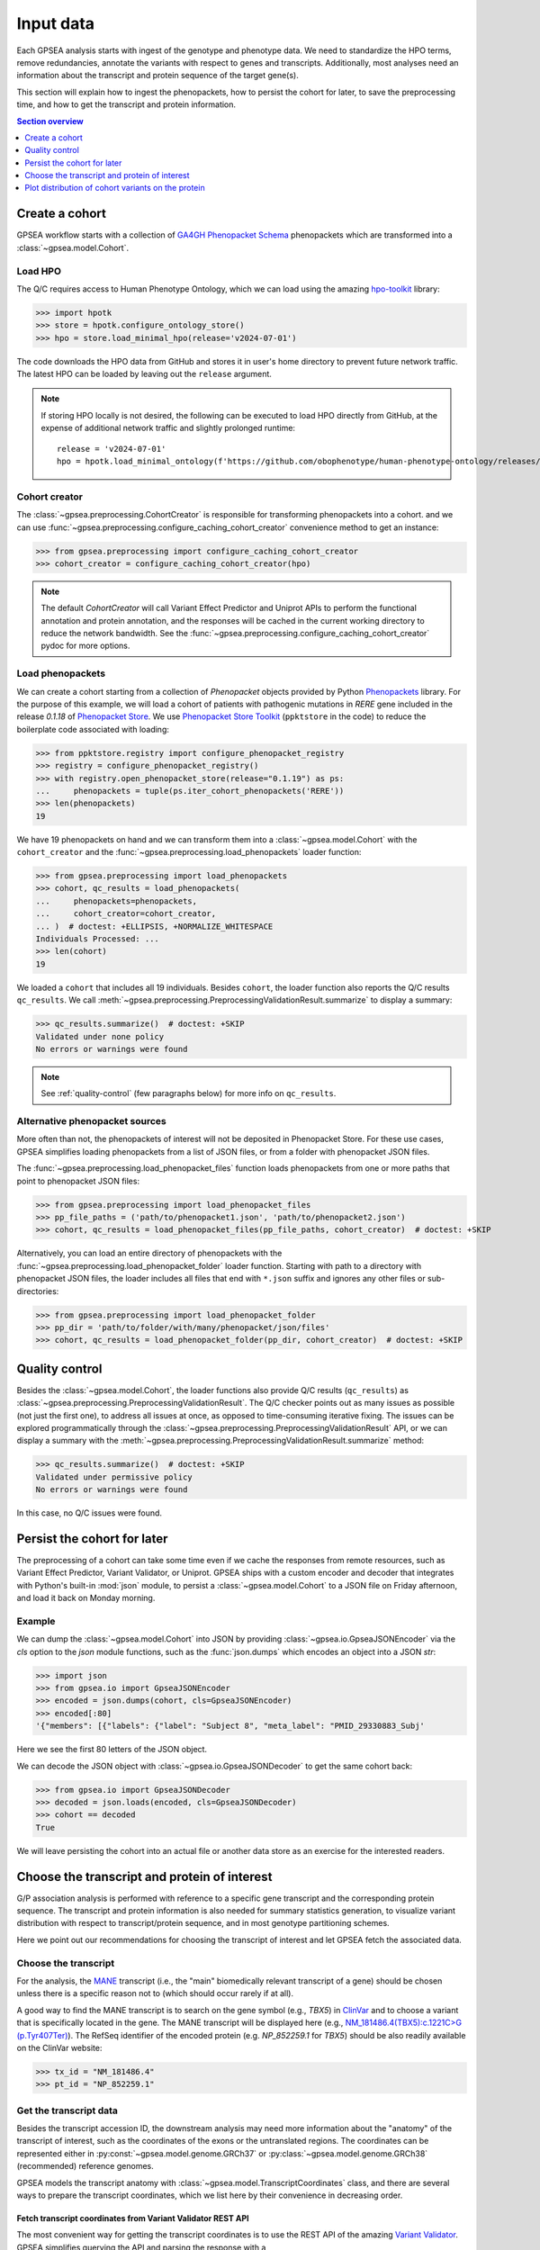 .. _input-data:

##########
Input data
##########

.. doctest::
  :hide:

  >>> from gpsea import _overwrite

Each GPSEA analysis starts with ingest of the genotype and phenotype data.
We need to standardize the HPO terms, remove redundancies, annotate the variants with respect to genes and transcripts.
Additionally, most analyses need an information about the transcript and protein sequence of the target gene(s).

This section will explain how to ingest the phenopackets,
how to persist the cohort for later, to save the preprocessing time,
and how to get the transcript and protein information.


.. contents:: Section overview
  :depth: 1
  :local:


.. _create-a-cohort:

***************
Create a cohort
***************

GPSEA workflow starts with a collection
of `GA4GH Phenopacket Schema <https://phenopacket-schema.readthedocs.io/en/latest>`_ phenopackets
which are transformed into a :class:`~gpsea.model.Cohort`.


Load HPO
========

The Q/C requires access to Human Phenotype Ontology, which we can load using
the amazing `hpo-toolkit <https://github.com/ielis/hpo-toolkit>`_ library:

>>> import hpotk
>>> store = hpotk.configure_ontology_store()
>>> hpo = store.load_minimal_hpo(release='v2024-07-01')

The code downloads the HPO data from GitHub and stores it in user's home directory
to prevent future network traffic. The latest HPO can be loaded
by leaving out the ``release`` argument.

.. note::

  If storing HPO locally is not desired, the following can be executed
  to load HPO directly from GitHub, at the expense of additional network traffic
  and slightly prolonged runtime::

    release = 'v2024-07-01'
    hpo = hpotk.load_minimal_ontology(f'https://github.com/obophenotype/human-phenotype-ontology/releases/download/{release}/hp.json')


Cohort creator
==============

The :class:`~gpsea.preprocessing.CohortCreator` is responsible for transforming
phenopackets into a cohort.
and we can use :func:`~gpsea.preprocessing.configure_caching_cohort_creator`
convenience method to get an instance:

>>> from gpsea.preprocessing import configure_caching_cohort_creator
>>> cohort_creator = configure_caching_cohort_creator(hpo)

.. note::

  The default `CohortCreator` will call Variant Effect Predictor and Uniprot APIs
  to perform the functional annotation and protein annotation,
  and the responses will be cached in the current working directory to reduce the network bandwidth.
  See the :func:`~gpsea.preprocessing.configure_caching_cohort_creator` pydoc for more options.


Load phenopackets
=================

We can create a cohort starting from a collection of `Phenopacket` objects
provided by Python  `Phenopackets <https://pypi.org/project/phenopackets>`_ library.
For the purpose of this example, we will load a cohort of patients with pathogenic mutations in *RERE* gene
included in the release `0.1.18` of `Phenopacket Store <https://github.com/monarch-initiative/phenopacket-store>`_.
We use `Phenopacket Store Toolkit <https://github.com/monarch-initiative/phenopacket-store-toolkit>`_
(``ppktstore`` in the code) to reduce the boilerplate code associated with loading:

>>> from ppktstore.registry import configure_phenopacket_registry
>>> registry = configure_phenopacket_registry()
>>> with registry.open_phenopacket_store(release="0.1.19") as ps:
...     phenopackets = tuple(ps.iter_cohort_phenopackets('RERE'))
>>> len(phenopackets)
19

We have 19 phenopackets on hand and we can transform them
into a :class:`~gpsea.model.Cohort`
with the ``cohort_creator`` and the :func:`~gpsea.preprocessing.load_phenopackets`
loader function:

>>> from gpsea.preprocessing import load_phenopackets
>>> cohort, qc_results = load_phenopackets(
...     phenopackets=phenopackets,
...     cohort_creator=cohort_creator,
... )  # doctest: +ELLIPSIS, +NORMALIZE_WHITESPACE
Individuals Processed: ...
>>> len(cohort)
19

We loaded a ``cohort`` that includes all 19 individuals.
Besides ``cohort``, the loader function also reports the Q/C results ``qc_results``.
We call :meth:`~gpsea.preprocessing.PreprocessingValidationResult.summarize`
to display a summary:

>>> qc_results.summarize()  # doctest: +SKIP
Validated under none policy
No errors or warnings were found

.. note::

  See :ref:`quality-control` (few paragraphs below) for more info on ``qc_results``.


Alternative phenopacket sources
===============================

More often than not, the phenopackets of interest will not be deposited in Phenopacket Store.
For these use cases, GPSEA simplifies loading phenopackets
from a list of JSON files, or from a folder with phenopacket JSON files.

The :func:`~gpsea.preprocessing.load_phenopacket_files` function loads
phenopackets from one or more paths that point to phenopacket JSON files:

>>> from gpsea.preprocessing import load_phenopacket_files
>>> pp_file_paths = ('path/to/phenopacket1.json', 'path/to/phenopacket2.json')
>>> cohort, qc_results = load_phenopacket_files(pp_file_paths, cohort_creator)  # doctest: +SKIP

Alternatively, you can load an entire directory of phenopackets
with the :func:`~gpsea.preprocessing.load_phenopacket_folder` loader function.
Starting with path to a directory with phenopacket JSON files,
the loader includes all files that end with ``*.json`` suffix
and ignores any other files or sub-directories:

>>> from gpsea.preprocessing import load_phenopacket_folder
>>> pp_dir = 'path/to/folder/with/many/phenopacket/json/files'
>>> cohort, qc_results = load_phenopacket_folder(pp_dir, cohort_creator)  # doctest: +SKIP


.. _quality-control:

***************
Quality control
***************

Besides the :class:`~gpsea.model.Cohort`, the loader functions also provide Q/C results (``qc_results``)
as :class:`~gpsea.preprocessing.PreprocessingValidationResult`.
The Q/C checker points out as many issues as possible (not just the first one),
to address all issues at once, as opposed to time-consuming iterative fixing.
The issues can be explored programmatically
through the :class:`~gpsea.preprocessing.PreprocessingValidationResult` API,
or we can display a summary with the
:meth:`~gpsea.preprocessing.PreprocessingValidationResult.summarize` method:

>>> qc_results.summarize()  # doctest: +SKIP
Validated under permissive policy
No errors or warnings were found

In this case, no Q/C issues were found.


.. _cohort-persistence:

****************************
Persist the cohort for later
****************************

The preprocessing of a cohort can take some time even if we cache the responses from remote resources,
such as Variant Effect Predictor, Variant Validator, or Uniprot.
GPSEA ships with a custom encoder and decoder
that integrates with Python's built-in :mod:`json` module,
to persist a :class:`~gpsea.model.Cohort` to a JSON file on Friday afternoon,
and load it back on Monday morning.


Example
=======

We can dump the :class:`~gpsea.model.Cohort` into JSON
by providing :class:`~gpsea.io.GpseaJSONEncoder` via the `cls` option to the `json` module functions,
such as the :func:`json.dumps` which encodes an object into a JSON `str`:

>>> import json
>>> from gpsea.io import GpseaJSONEncoder
>>> encoded = json.dumps(cohort, cls=GpseaJSONEncoder)
>>> encoded[:80]
'{"members": [{"labels": {"label": "Subject 8", "meta_label": "PMID_29330883_Subj'

Here we see the first 80 letters of the JSON object.

We can decode the JSON object with :class:`~gpsea.io.GpseaJSONDecoder` to get the same cohort back:

>>> from gpsea.io import GpseaJSONDecoder
>>> decoded = json.loads(encoded, cls=GpseaJSONDecoder)
>>> cohort == decoded
True

We will leave persisting the cohort into an actual file or another data store
as an exercise for the interested readers.


.. _choose-tx-and-protein:

*********************************************
Choose the transcript and protein of interest
*********************************************

G/P association analysis is performed with reference to a specific gene transcript and the corresponding protein sequence.
The transcript and protein information is also needed for summary statistics generation,
to visualize variant distribution with respect to transcript/protein sequence,
and in most genotype partitioning schemes.

Here we point out our recommendations for choosing the transcript of interest
and let GPSEA fetch the associated data.


Choose the transcript
=====================

For the analysis, the `MANE <https://www.ncbi.nlm.nih.gov/refseq/MANE/>`_ transcript
(i.e., the "main" biomedically relevant transcript of a gene) should be chosen unless
there is a specific reason not to (which should occur rarely if at all).

A good way to find the MANE transcript is to search on the gene symbol (e.g., *TBX5*) in `ClinVar <https://www.ncbi.nlm.nih.gov/clinvar/>`_
and to choose a variant that is specifically located in the gene.
The MANE transcript will be displayed here
(e.g., `NM_181486.4(TBX5):c.1221C>G (p.Tyr407Ter) <https://www.ncbi.nlm.nih.gov/clinvar/variation/495227/>`_).
The RefSeq identifier of the encoded protein (e.g. `NP_852259.1` for *TBX5*) should be also readily available on the ClinVar website:

>>> tx_id = "NM_181486.4"
>>> pt_id = "NP_852259.1"


Get the transcript data
=======================

Besides the transcript accession ID, the downstream analysis may need more information
about the "anatomy" of the transcript of interest, such as the coordinates of the exons
or the untranslated regions. 
The coordinates can be represented either in :py:const:`~gpsea.model.genome.GRCh37`
or :py:class:`~gpsea.model.genome.GRCh38` (recommended) reference genomes.

GPSEA models the transcript anatomy with
:class:`~gpsea.model.TranscriptCoordinates` class,
and there are several ways to prepare the transcript coordinates,
which we list here by their convenience in decreasing order.


Fetch transcript coordinates from Variant Validator REST API
------------------------------------------------------------

The most convenient way for getting the transcript coordinates is to use
the REST API of the amazing `Variant Validator <https://variantvalidator.org/>`_.
GPSEA simplifies querying the API and parsing the response
with a :class:`~gpsea.preprocessing.TranscriptCoordinateService`.
We use :func:`~gpsea.preprocessing.configure_default_tx_coordinate_service` to get a service
that caches the response locally to prevent repeated API queries for the same transcript accession:

>>> from gpsea.preprocessing import configure_default_tx_coordinate_service
>>> txc_service = configure_default_tx_coordinate_service(genome_build="GRCh38.p13")


Now we can fetch the coordinates of the MANE transcript of *TBX5* on GRCh38:

>>> tx_coordinates = txc_service.fetch(tx_id)
>>> tx_coordinates.identifier
'NM_181486.4'


Provide the transcript coordinates manually
-------------------------------------------

TODO: implement and document!


Showcase transcript data
========================

Based on ``tx_coordinates``, GPSEA knows about the location of the transcript region in the reference genome:

>>> tx_coordinates.region.contig.name
'12'
>>> tx_coordinates.region.start
18869165
>>> tx_coordinates.region.end
18921399
>>> tx_coordinates.region.strand.symbol
'-'

or the count and coordinates of exons:

>>> len(tx_coordinates.exons)
9
>>> print(tx_coordinates.exons[0])  # coordinate of the 1st exon
GenomicRegion(contig=12, start=18869165, end=18869682, strand=-)

.. note::

  The regions spanned by transcripts, exons, UTRs, as well as by variants
  are represented either as a :class:`~gpsea.model.genome.GenomicRegion`
  or a :class:`~gpsea.model.genome.Region`.


Furthermore, we know that the transcript is coding

>>> tx_coordinates.is_coding()
True

and so we can see that 8 exons include protein coding sequences,

>>> len(tx_coordinates.get_cds_regions())
8

2 exons include 5' untranslated regions,

>>> len(tx_coordinates.get_five_prime_utrs())
2

and the coding sequence includes 1554 coding bases and 518 codons.

>>> tx_coordinates.get_coding_base_count()
1554
>>> tx_coordinates.get_codon_count()
518


.. _fetch-protein-data:

Fetch protein data
==================

Specific domains of a protein may be associated with genotype-phenotype correlations.
For instance, variants in the pore domain of *PIEZO1* are associated with more severe clinical
manifestions in dehydrated hereditary stomatocytosis `Andolfo et al., 2018 <https://pubmed.ncbi.nlm.nih.gov/30187933>`_.

GPSEA uses the protein data in several places: to show distribution of variants with respect to the protein domains
or other features of biological interest, and to group the individuals based on presence of a variant predicted
to affect the protein features.
In all cases, the protein data must be formatted as an instance of :class:`~gpsea.model.ProteinMetadata`
and here we show how to get the data and use it in the analysis.

The protein data (:class:`~gpsea.model.ProteinMetadata`) can be obtained in several ways,
ordered (again) by their convenience:

* fetched from UniProt REST API
* parsed from a JSON file downloaded from UniProt
* entered manually from a data frame


Fetch data from UniProt REST API
--------------------------------

The most convenient way to obtain the protein data is to use a :class:`~gpsea.preprocessing.ProteinMetadataService`.
We recommend using the :func:`~gpsea.preprocessing.configure_default_protein_metadata_service`
to reduce the amount of the associated boiler-plate code:

>>> from gpsea.preprocessing import configure_default_protein_metadata_service
>>> pms = configure_default_protein_metadata_service()


Then, fetching the data for protein accession *NP_852259.1* encoded by the *NM_181486.4* transcript of *TBX5*
is as simple as running:

>>> protein_meta = pms.annotate(pt_id)
>>> protein_meta.protein_id
'NP_852259.1'
>>> protein_meta.protein_length
518
>>> len(protein_meta.protein_features)
5

The `protein_meta` represents the *TBX5* isoform that includes 518 aminoacids and two features of interest,
which we can see on the following screenshot of the UniProt entry for *TBX5*:

.. figure:: img/TBX5_uniprot_features.png
   :alt: *TBX5* (P37173, UniProt entry)
   :align: center
   :width: 800px

   Protein features of *TBX5* (Q99593, UniProt entry)

UniProt shows four protein features:

- the Disordered region (1-46)
- the Disordered region (250-356)
- presence of Polar residues (263-299)
- presence of Basic and acidic residues (320-346).


Parse UniProt JSON dump
-----------------------

In the cases, when the REST API cannot give us the data for a protein of interest,
we can download a JSON file representing the protein features manually,
and load the file into :class:`~gpsea.model.ProteinMetadata`.

To do this, click on the *Download* symbol (see the UniProt screenshot figure above). This will open a dialog
that allows the user to choose the contents of the JSON file.
Do not change the default option (Features - Domain, Region).
Provided that the file has been saved as `docs/user-guide/data/Q99593.json`,
the ``ProteinMetadata`` can be loaded using :func:`~gpsea.model.ProteinMetadata.from_uniprot_json` function.
Note that you will need to obtain information about the protein name (``label``)
and ``protein_length``, but these are shown in the UniProt entry:

>>> from gpsea.model import ProteinMetadata
>>> downloaded_uniprot_json = "docs/user-guide/data/Q99593.json"
>>> protein_meta = ProteinMetadata.from_uniprot_json(
...     protein_id="NP_852259.1",
...     label="transforming growth factor beta receptor 2",
...     uniprot_json=downloaded_uniprot_json,
...     protein_length=518,
... )


Enter features manually
-----------------------

The information about protein features provided by UniProt entries may not always be complete.
Here we show how to enter the same information manually, in a custom protein dataframe.

The frame can be created e.g. by running:

>>> import pandas as pd
>>> domains = [
...    {"region": "Disordered","category": "region", "start": 1, "end": 46, },
...    {"region": "Disordered", "category": "region", "start": 250, "end": 356, },
...    {"region": "Polar residues", "category": "compositional bias", "start": 263, "end": 299, },
...    {"region": "Basic and acidic residues", "category": "compositional bias", "start": 320, "end": 346, },
... ]
>>> df = pd.DataFrame(domains)

The `ProteinMetadata` is then created using :func:`~gpsea.model.ProteinMetadata.from_feature_frame` function:

>>> protein_meta = ProteinMetadata.from_feature_frame(
...     protein_id="NP_852259.1",
...     label="transforming growth factor beta receptor 2",
...     features=df,
...     protein_length=518,
... )


***************************************************
Plot distribution of cohort variants on the protein
***************************************************

Having the transcript and protein data on hand, we can plot the distribution of the variants found in the cohort members.
GPSEA leverages Matplotlib to create a diagram with variants and protein features,
to get insights into the cohort and to formulate genotype-phenotype association hypotheses.


Example
=======

Let's plot a distribution of the variants found in *TBX5* cohort of Phenopacket Store.
First, some boiler-plate code is needed to load HPO and the 156 phenopackets

>>> import hpotk
>>> from ppktstore.registry import configure_phenopacket_registry
>>> store = hpotk.configure_ontology_store()
>>> hpo = store.load_minimal_hpo(release="v2024-07-01")
>>> registry = configure_phenopacket_registry()
>>> with registry.open_phenopacket_store("0.1.18") as ps:
...     phenopackets = tuple(ps.iter_cohort_phenopackets("TBX5"))
>>> len(phenopackets)
156

which we load into :class:`~gpsea.model.Cohort`:

>>> from gpsea.preprocessing import configure_caching_cohort_creator, load_phenopackets
>>> creator = configure_caching_cohort_creator(hpo)
>>> cohort, _ = load_phenopackets(  # doctest: +ELLIPSIS, +NORMALIZE_WHITESPACE
...     phenopackets=phenopackets,
...     cohort_creator=creator,
... )
Individuals Processed: ...

and we draw the diagram using :class:`~gpsea.view.ProteinVisualizer`:

>>> import matplotlib.pyplot as plt
>>> from gpsea.view import ProteinVisualizer, ProteinVisualizable
>>> pvis = ProteinVisualizable(tx_coordinates=tx_coordinates, protein_meta=protein_meta, cohort=cohort)
>>> visualizer = ProteinVisualizer()
>>> fig, ax = plt.subplots(figsize=(12, 8), dpi=120)
>>> visualizer.draw_fig(pvis=pvis, ax=ax)


.. image:: img/TBX5_gpsea_with_uniprot_domains.png
   :alt: TBX5 (Q99593, UniProt entry)
   :align: center
   :width: 800px

.. doctest::
  :hide:

  >>> if _overwrite: fig.tight_layout(); fig.savefig('docs/user-guide/img/TBX5_gpsea_with_uniprot_domains.png')

